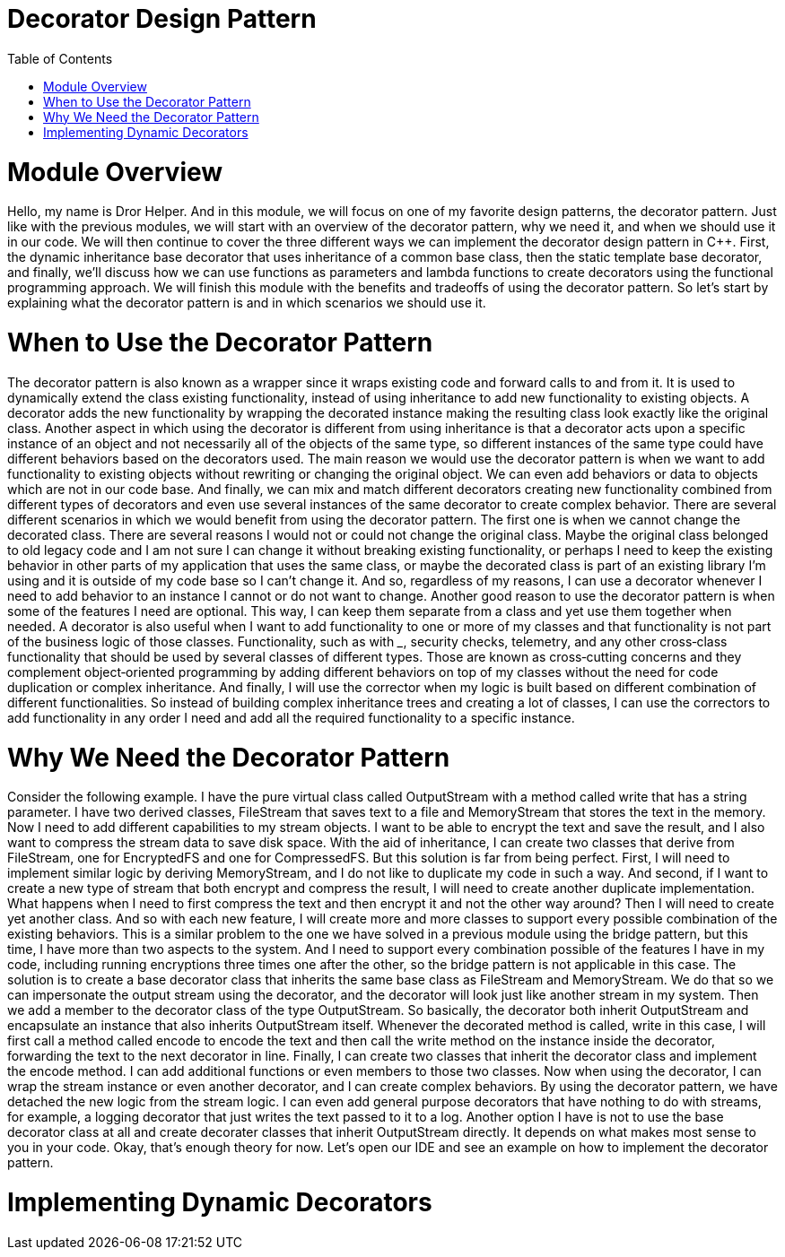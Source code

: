 = Decorator Design Pattern
:toc:
:toc-placement!:

toc::[]

# Module Overview
Hello, my name is Dror Helper. And in this module, we will focus on one of my favorite design patterns, the decorator pattern. Just like with the previous modules, we will start with an overview of the decorator pattern, why we need it, and when we should use it in our code. We will then continue to cover the three different ways we can implement the decorator design pattern in C++. First, the dynamic inheritance base decorator that uses inheritance of a common base class, then the static template base decorator, and finally, we'll discuss how we can use functions as parameters and lambda functions to create decorators using the functional programming approach. We will finish this module with the benefits and tradeoffs of using the decorator pattern. So let's start by explaining what the decorator pattern is and in which scenarios we should use it.

# When to Use the Decorator Pattern
The decorator pattern is also known as a wrapper since it wraps existing code and forward calls to and from it. It is used to dynamically extend the class existing functionality, instead of using inheritance to add new functionality to existing objects. A decorator adds the new functionality by wrapping the decorated instance making the resulting class look exactly like the original class. Another aspect in which using the decorator is different from using inheritance is that a decorator acts upon a specific instance of an object and not necessarily all of the objects of the same type, so different instances of the same type could have different behaviors based on the decorators used. The main reason we would use the decorator pattern is when we want to add functionality to existing objects without rewriting or changing the original object. We can even add behaviors or data to objects which are not in our code base. And finally, we can mix and match different decorators creating new functionality combined from different types of decorators and even use several instances of the same decorator to create complex behavior. There are several different scenarios in which we would benefit from using the decorator pattern. The first one is when we cannot change the decorated class. There are several reasons I would not or could not change the original class. Maybe the original class belonged to old legacy code and I am not sure I can change it without breaking existing functionality, or perhaps I need to keep the existing behavior in other parts of my application that uses the same class, or maybe the decorated class is part of an existing library I'm using and it is outside of my code base so I can't change it. And so, regardless of my reasons, I can use a decorator whenever I need to add behavior to an instance I cannot or do not want to change. Another good reason to use the decorator pattern is when some of the features I need are optional. This way, I can keep them separate from a class and yet use them together when needed. A decorator is also useful when I want to add functionality to one or more of my classes and that functionality is not part of the business logic of those classes. Functionality, such as with _____, security checks, telemetry, and any other cross‑class functionality that should be used by several classes of different types. Those are known as cross‑cutting concerns and they complement object‑oriented programming by adding different behaviors on top of my classes without the need for code duplication or complex inheritance. And finally, I will use the corrector when my logic is built based on different combination of different functionalities. So instead of building complex inheritance trees and creating a lot of classes, I can use the correctors to add functionality in any order I need and add all the required functionality to a specific instance.

# Why We Need the Decorator Pattern
Consider the following example. I have the pure virtual class called OutputStream with a method called write that has a string parameter. I have two derived classes, FileStream that saves text to a file and MemoryStream that stores the text in the memory. Now I need to add different capabilities to my stream objects. I want to be able to encrypt the text and save the result, and I also want to compress the stream data to save disk space. With the aid of inheritance, I can create two classes that derive from FileStream, one for EncryptedFS and one for CompressedFS. But this solution is far from being perfect. First, I will need to implement similar logic by deriving MemoryStream, and I do not like to duplicate my code in such a way. And second, if I want to create a new type of stream that both encrypt and compress the result, I will need to create another duplicate implementation. What happens when I need to first compress the text and then encrypt it and not the other way around? Then I will need to create yet another class. And so with each new feature, I will create more and more classes to support every possible combination of the existing behaviors. This is a similar problem to the one we have solved in a previous module using the bridge pattern, but this time, I have more than two aspects to the system. And I need to support every combination possible of the features I have in my code, including running encryptions three times one after the other, so the bridge pattern is not applicable in this case. The solution is to create a base decorator class that inherits the same base class as FileStream and MemoryStream. We do that so we can impersonate the output stream using the decorator, and the decorator will look just like another stream in my system. Then we add a member to the decorator class of the type OutputStream. So basically, the decorator both inherit OutputStream and encapsulate an instance that also inherits OutputStream itself. Whenever the decorated method is called, write in this case, I will first call a method called encode to encode the text and then call the write method on the instance inside the decorator, forwarding the text to the next decorator in line. Finally, I can create two classes that inherit the decorator class and implement the encode method. I can add additional functions or even members to those two classes. Now when using the decorator, I can wrap the stream instance or even another decorator, and I can create complex behaviors. By using the decorator pattern, we have detached the new logic from the stream logic. I can even add general purpose decorators that have nothing to do with streams, for example, a logging decorator that just writes the text passed to it to a log. Another option I have is not to use the base decorator class at all and create decorater classes that inherit OutputStream directly. It depends on what makes most sense to you in your code. Okay, that's enough theory for now. Let's open our IDE and see an example on how to implement the decorator pattern.

# Implementing Dynamic Decorators


